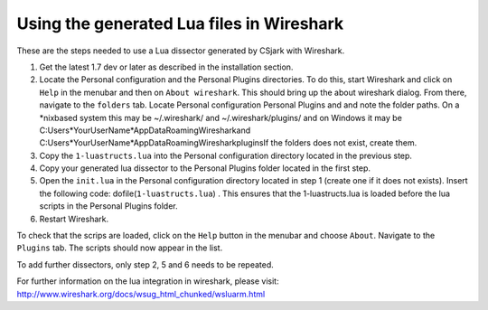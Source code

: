 Using the generated Lua files in Wireshark
==========================================

These are the steps needed to use a Lua dissector generated by CSjark with Wireshark.

1. Get the latest 1.7 dev or later as described in the installation section.
2. Locate the Personal configuration and the Personal Plugins directories. To do this, start Wireshark and click on ``Help`` in the menubar and then on ``About wireshark``. This should bring up the about wireshark dialog. From there, navigate to the ``folders`` tab. Locate Personal configuration  Personal Plugins and and note the folder paths. On a \*nixbased system this may be  ~/.wireshark/ and  ~/.wireshark/plugins/ and on Windows it may be C:\Users\*YourUserName*\AppData\Roaming\Wireshark\ and C:\Users\*YourUserName*\AppData\Roaming\Wireshark\plugins\ If the folders does not exist, create them.
3. Copy the ``1-luastructs.lua`` into the Personal configuration directory located in the previous step.
4. Copy your generated lua dissector to the Personal Plugins folder located in the first step.
5. Open the ``init.lua`` in the Personal configuration directory located in step 1 (create one if it does not exists). Insert the following code: dofile(``1-luastructs.lua``) . This ensures that the 1-luastructs.lua is loaded before the lua scripts in the Personal Plugins folder.
6. Restart Wireshark.

To check that the scrips are loaded, click on the ``Help`` button in the menubar and choose ``About``. Navigate to the ``Plugins`` tab. The scripts should now appear in the list.



To add further dissectors, only step 2, 5 and 6 needs to be repeated.

For further information on the lua integration in wireshark, please visit:
http://www.wireshark.org/docs/wsug_html_chunked/wsluarm.html